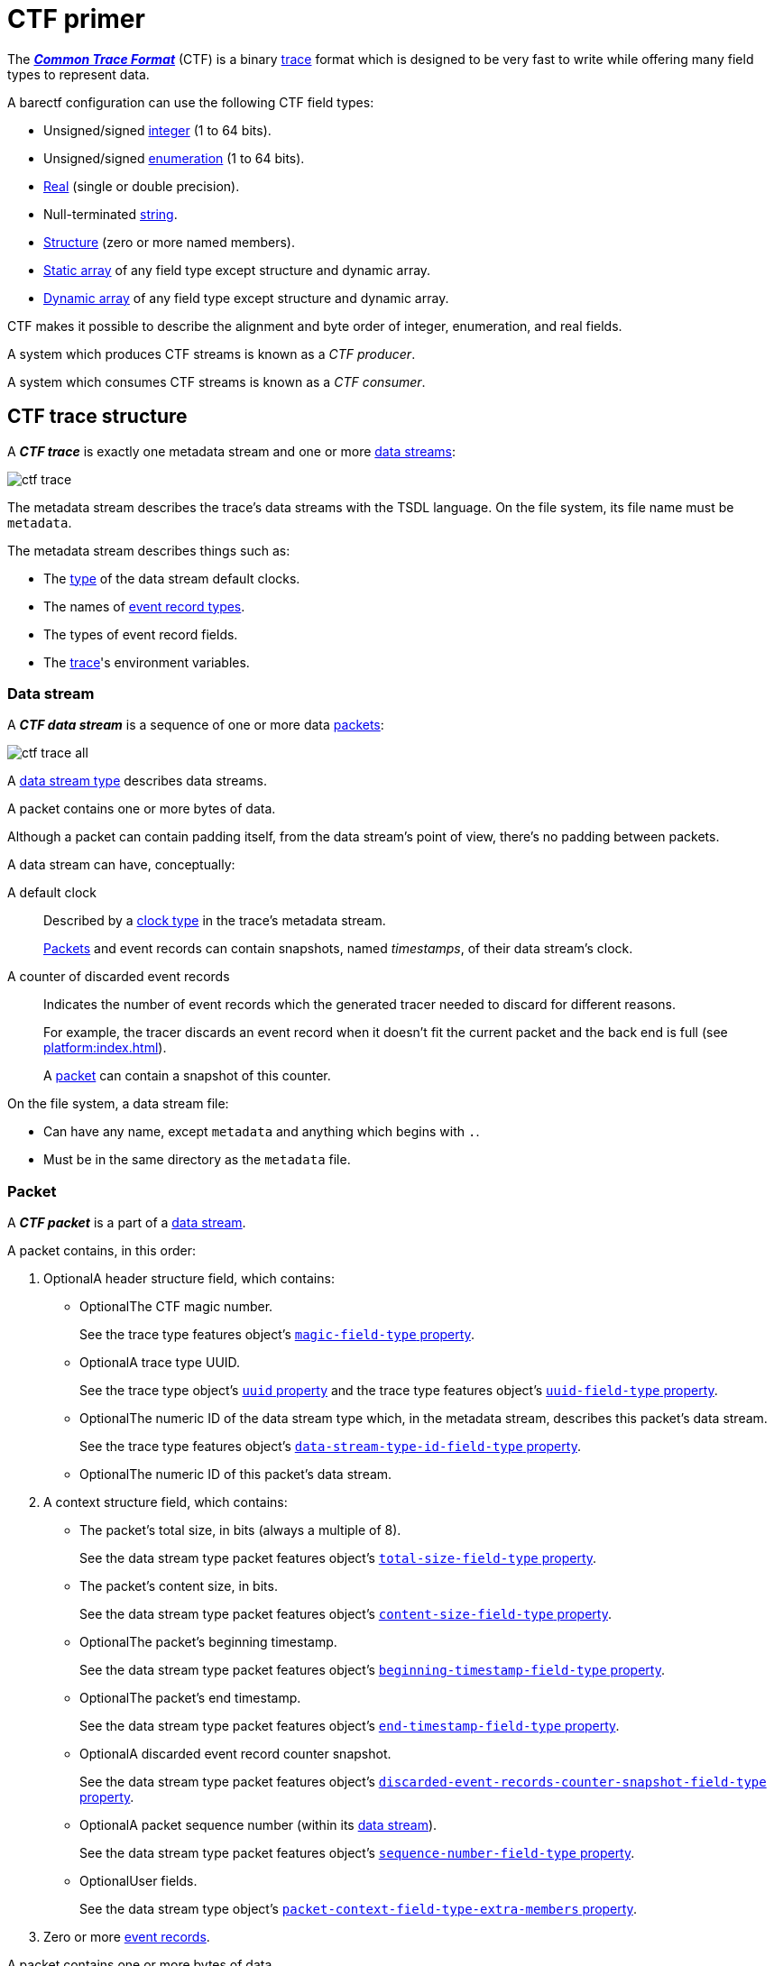 = CTF primer

The https://diamon.org/ctf/[_**Common Trace Format**_] (CTF) is a binary
https://en.wikipedia.org/wiki/Tracing_(software)[trace] format which is
designed to be very fast to write while offering many field types to
represent data.

A barectf configuration can use the following CTF field types:

* Unsigned/signed xref:yaml:int-ft-obj.adoc[integer] (1 to 64 bits).
* Unsigned/signed xref:yaml:enum-ft-obj.adoc[enumeration] (1 to
  64 bits).
* xref:yaml:real-ft-obj.adoc[Real] (single or double precision).
* Null-terminated xref:yaml:str-ft-obj.adoc[string].
* xref:yaml:struct-ft-obj.adoc[Structure] (zero or more named members).
* xref:yaml:static-array-ft-obj.adoc[Static array] of any field type
  except structure and dynamic array.
* xref:yaml:dyn-array-ft-obj.adoc[Dynamic array] of any field type
  except structure and dynamic array.

CTF makes it possible to describe the alignment and byte order of
integer, enumeration, and real fields.

A system which produces CTF streams is known as a _CTF producer_.

A system which consumes CTF streams is known as a _CTF consumer_.

[[trace]]
== CTF trace structure

A _**CTF trace**_ is exactly one metadata stream and one or more
<<ds,data streams>>:

[.width-50]
image::ctf-trace.svg[]

The metadata stream describes the trace's data streams with the TSDL
language. On the file system, its file name must be `metadata`.

The metadata stream describes things such as:

* The xref:yaml:clk-type-obj.adoc[type] of the data stream default clocks.
* The names of xref:yaml:ert-obj.adoc[event record types].
* The types of event record fields.
* The xref:yaml:trace-obj.adoc[trace]'s environment variables.

[[ds]]
=== Data stream

A _**CTF data stream**_ is a sequence of one or more data
<<pkt,packets>>:

[.width-100]
image::ctf-trace-all.svg[]

A xref:yaml:dst-obj.adoc[data stream type] describes data streams.

A packet contains one or more bytes of data.

Although a packet can contain padding itself, from the data stream's
point of view, there's no padding between packets.

A data stream can have, conceptually:

[[def-clk]]A default clock::
    Described by a xref:yaml:clk-type-obj.adoc[clock type] in the trace's
    metadata stream.
+
<<pkt,Packets>> and event records can contain snapshots, named
_timestamps_, of their data stream's clock.

[[disc-er-counter]]A counter of discarded event records::
    Indicates the number of event records which the generated tracer
    needed to discard for different reasons.
+
For example, the tracer discards an event record when it doesn't fit the
current packet and the back end is full (see
xref:platform:index.adoc[]).
+
A <<pkt,packet>> can contain a snapshot of this counter.

On the file system, a data stream file:

* Can have any name, except `metadata` and anything which begins with
  `.`.

* Must be in the same directory as the `metadata` file.

[[pkt]]
=== Packet

A _**CTF packet**_ is a part of a <<ds,data stream>>.

A packet contains, in this order:

. [.opt]##Optional##A header structure field, which contains:
+
** [.opt]##Optional##The CTF magic number.
+
See the trace type features object's
xref:yaml:trace-type-obj.adoc#magic-ft-prop[`magic-field-type`
property].

** [.opt]##Optional##A trace type UUID.
+
See the trace type object's
xref:yaml:trace-type-obj.adoc#uuid-prop[`uuid` property] and the
trace type features object's
xref:yaml:trace-type-obj.adoc#uuid-ft-prop[`uuid-field-type`
property].

** [.opt]##Optional##The numeric ID of the data stream type which, in the
   metadata stream, describes this packet's data stream.
+
See the trace type features object's
xref:yaml:trace-type-obj.adoc#dst-id-ft-prop[`data-stream-type-id-field-type`
property].

** [.opt]##Optional##The numeric ID of this packet's data stream.

. A context structure field, which contains:
+
** The packet's total size, in bits (always a multiple of{nbsp}8).
+
See the data stream type packet features object's
xref:yaml:dst-obj.adoc#total-size-ft-prop[`total-size-field-type`
property].

** The packet's content size, in bits.
+
See the data stream type packet features object's
xref:yaml:dst-obj.adoc#content-size-ft-prop[`content-size-field-type`
property].

** [.opt]##Optional##The packet's beginning timestamp.
+
See the data stream type packet features object's
xref:yaml:dst-obj.adoc#beginning-ts-ft-prop[`beginning-timestamp-field-type`
property].

** [.opt]##Optional##The packet's end timestamp.
+
See the data stream type packet features object's
xref:yaml:dst-obj.adoc#end-ts-ft-prop[`end-timestamp-field-type`
property].

** [.opt]##Optional##A discarded event record counter snapshot.
+
See the data stream type packet features object's
xref:yaml:dst-obj.adoc#disc-er-counter-snapshot-ft-prop[`discarded-event-records-counter-snapshot-field-type`
property].

** [.opt]##Optional##A packet sequence number (within its <<ds,data
   stream>>).
+
See the data stream type packet features object's
xref:yaml:dst-obj.adoc#seq-num-ft-prop[`sequence-number-field-type`
property].

** [.opt]##Optional##User fields.
+
See the data stream type object's
xref:yaml:dst-obj.adoc#pkt-ctx-ft-extra-members-prop[`packet-context-field-type-extra-members`
property].

. Zero or more <<er,event records>>.

A packet contains one or more bytes of data.

A packet can have padding (garbage data) after its last event record if
its total size is different from its content size.

[[er]]
=== Event record

A _**CTF event record**_ is the result of a tracer writing a
time-stamped record with user data when an event occurs during a user
application's execution.

An xref:yaml:ert-obj.adoc[event record type] describes event records.

An event record contains, in this order:

. [.opt]##Optional##A header structure field, which contains:
+
** [.opt]##Optional##The numeric ID of the event record type which, in the
   metadata stream, describes this event record.
+
See the data stream type event record features object's
xref:yaml:dst-obj.adoc#type-id-ft-prop[`type-id-field-type` property].

** [.opt]##Optional##A timestamp.
+
See the data stream type event record features object's
xref:yaml:dst-obj.adoc#ts-prop[`timestamp-field-type` property].

. [.opt]##Optional##A common context structure field, which contains
  user fields.
+
See the data stream type object's
xref:yaml:dst-obj.adoc#er-common-ctx-ft-prop[`event-record-common-context-field-type`
property].

. [.opt]##Optional##A specific context structure field, which contains user
  fields.
+
See the event record type object's
xref:yaml:ert-obj.adoc#spec-ctx-ft-prop[`specific-context-field-type`
property].

. [.opt]##Optional##A payload structure field, which contains user
  fields.
+
See the event record type object's
xref:yaml:ert-obj.adoc#payload-ft-prop[`payload-field-type` property].

